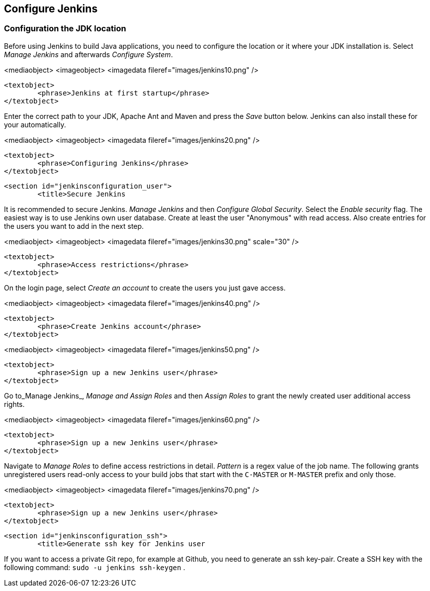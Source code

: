 [[jenkinsconfiguration]]
== Configure Jenkins

[[jenkinsconfiguration_java]]
=== Configuration the JDK location
		
Before using Jenkins to build Java applications, you need to configure the location or it where your JDK installation is. 
Select _Manage Jenkins_ and afterwards _Configure System_.

		
<mediaobject>
	<imageobject>
		<imagedata fileref="images/jenkins10.png" />
	
	<textobject>
		<phrase>Jenkins at first startup</phrase>
	</textobject>

		
		
Enter the correct path to your JDK, Apache Ant and Maven and press the _Save_ button below. 
Jenkins can also install these for your automatically.
		
		
<mediaobject>
	<imageobject>
		<imagedata fileref="images/jenkins20.png" />
	
	<textobject>
		<phrase>Configuring Jenkins</phrase>
	</textobject>

		
	

	<section id="jenkinsconfiguration_user">
		<title>Secure Jenkins
		
It is recommended to secure Jenkins. _Manage Jenkins_ and then _Configure Global Security_. 
Select the _Enable security_ flag. 
The easiest way is to use Jenkins own user database. 
Create at least the user "Anonymous" with read access. 
Also create entries for the users you want to add in the next step.
		
		
<mediaobject>
	<imageobject>
		<imagedata fileref="images/jenkins30.png" scale="30" />
	
	<textobject>
		<phrase>Access restrictions</phrase>
	</textobject>

		
		
On the login page, select _Create an account_ to create the users you just gave access.
		
		
<mediaobject>
	<imageobject>
		<imagedata fileref="images/jenkins40.png" />
	
	<textobject>
		<phrase>Create Jenkins account</phrase>
	</textobject>

		

		
<mediaobject>
	<imageobject>
		<imagedata fileref="images/jenkins50.png" />
	
	<textobject>
		<phrase>Sign up a new Jenkins user</phrase>
	</textobject>

		

		
Go to_Manage Jenkins_, _Manage and Assign Roles_ and then _Assign Roles_ to grant the newly created user additional access rights.
		
		
<mediaobject>
	<imageobject>
		<imagedata fileref="images/jenkins60.png" />
	
	<textobject>
		<phrase>Sign up a new Jenkins user</phrase>
	</textobject>

		
		
Navigate to _Manage Roles_ to define access restrictions in detail. 
_Pattern_ is a regex value of the job name.
The following grants unregistered users read-only access to your build jobs that start with the `C-MASTER` or `M-MASTER` prefix and only those.
		
<mediaobject>
	<imageobject>
		<imagedata fileref="images/jenkins70.png" />
	
	<textobject>
		<phrase>Sign up a new Jenkins user</phrase>
	</textobject>

		
	
	<section id="jenkinsconfiguration_ssh">
		<title>Generate ssh key for Jenkins user
		
If you want to access a private Git repo, for example at Github, you need to generate an ssh key-pair. Create a SSH
key with the following
command:
`sudo -u jenkins ssh-keygen`
.
